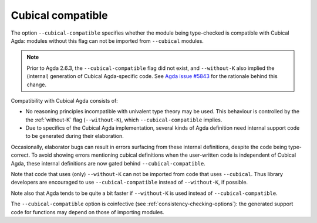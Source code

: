 ..
  ::
  {-# OPTIONS --guardedness #-}

  module language.cubical-compatible where

.. _cubical-compatible:

******************
Cubical compatible
******************

The option ``--cubical-compatible`` specifies whether the module being
type-checked is compatible with Cubical Agda: modules without this flag
can not be imported from ``--cubical`` modules.

.. note::
  Prior to Agda 2.6.3, the ``--cubical-compatible`` flag did not
  exist, and ``--without-K`` also implied the (internal) generation of
  Cubical Agda-specific code. See `Agda issue #5843
  <https://github.com/agda/agda/issues/5843>`_ for the rationale
  behind this change.

Compatibility with Cubical Agda consists of:

- No reasoning principles incompatible with univalent type theory may
  be used. This behaviour is controlled by the the :ref:`without-K`
  flag (``--without-K``), which ``--cubical-compatible`` implies.

- Due to specifics of the Cubical Agda implementation, several kinds of
  Agda definition need internal support code to be generated during their
  elaboration.

Occasionally, elaborator bugs can result in errors surfacing from these
internal definitions, despite the code being type-correct. To avoid
showing errors mentioning cubical definitions when the user-written code
is independent of Cubical Agda, these internal definitions are now gated
behind ``--cubical-compatible``.

Note that code that uses (only) ``--without-K`` can not be imported
from code that uses ``--cubical``. Thus library developers are
encouraged to use ``--cubical-compatible`` instead of ``--without-K``,
if possible.

Note also that Agda tends to be quite a bit faster if ``--without-K``
is used instead of ``--cubical-compatible``.

The ``--cubical-compatible`` option is coinfective (see
:ref:`consistency-checking-options`): the generated support code for
functions may depend on those of importing modules.

